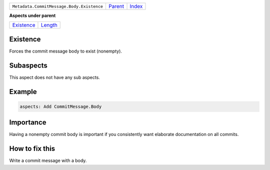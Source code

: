 +-------------------------------------------+----------------------------+------------------------------------------------------------------+
| ``Metadata.CommitMessage.Body.Existence`` | `Parent <../README.rst>`_  | `Index <//github.com/coala/aspect-docs/blob/master/README.rst>`_ |
+-------------------------------------------+----------------------------+------------------------------------------------------------------+

**Aspects under parent**

+----------------------------------------+----------------------------------+
| `Existence <../Existence/README.rst>`_ | `Length <../Length/README.rst>`_ |
+----------------------------------------+----------------------------------+

Existence
=========
Forces the commit message body to exist (nonempty).

Subaspects
==========

This aspect does not have any sub aspects.

Example
=======

.. code-block:: English

    aspects: Add CommitMessage.Body


Importance
==========

Having a nonempty commit body is important if you consistently want
elaborate documentation on all commits.

How to fix this
==========

Write a commit message with a body.

